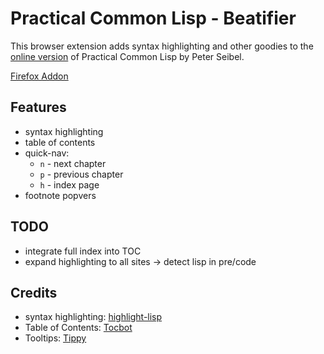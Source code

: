 * Practical Common Lisp - Beatifier
This browser extension adds syntax highlighting and other goodies to
the [[http://www.gigamonkeys.com/book/][online version]] of Practical Common Lisp by Peter Seibel.

[[https://addons.mozilla.org/de/firefox/addon/beautify-practical-common-lisp/?src=search][Firefox Addon]]

** Features
 - syntax highlighting
 - table of contents
 - quick-nav:
   - =n= - next chapter
   - =p= - previous chapter
   - =h= - index page
 - footnote popvers

** TODO
 - integrate full index into TOC
 - expand highlighting to all sites -> detect lisp in pre/code

** Credits
 - syntax highlighting: [[https://github.com/orthecreedence/highlight-lisp][highlight-lisp]]
 - Table of Contents: [[https://tscanlin.github.io/tocbot/][Tocbot]]
 - Tooltips: [[https://github.com/atomiks/tippyjs][Tippy]]
